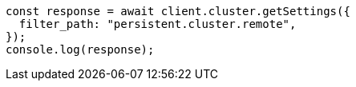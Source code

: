 // This file is autogenerated, DO NOT EDIT
// Use `node scripts/generate-docs-examples.js` to generate the docs examples

[source, js]
----
const response = await client.cluster.getSettings({
  filter_path: "persistent.cluster.remote",
});
console.log(response);
----
